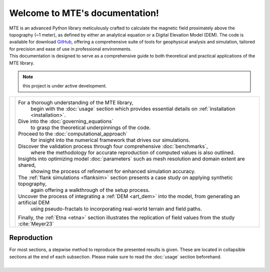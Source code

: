 .. MTE documentation master file, created by
   sphinx-quickstart on Thu Sep  7 16:49:44 2023.
   You can adapt this file completely to your liking, but it should at least
   contain the root `toctree` directive.

Welcome to MTE's documentation!
===============================
| MTE is an advanced Python library meticulously crafted to calculate the magnetic field proximately above the topography (~1 meter), as defined by either an analytical equation or a Digital Elevation Model (DEM). The code is available for download `GitHub <https://github.com/AgnesHendrickx/MTE/>`_, offering a comprehensive suite of tools for geophysical analysis and simulation, tailored for precision and ease of use in professional environments.
| This documentation is designed to serve as a comprehensive guide to both theoretical and practical applications of the MTE library.


.. note::
   this project is under active development.

+----------------------------+------------------------------------------------------------------------------------------------------------------+
|.. toctree::                |For a thorough understanding of the MTE library,                                                                  |
|   :maxdepth: 2             | begin with the :doc:`usage` section which provides essential details on :ref:`installation <installation>`.      |
|   :caption: Contents       |Dive into the :doc:`governing_equations`                                                                          |
|                            | to grasp the theoretical underpinnings of the code.                                                              |
|   usage                    |Proceed to the :doc:`computational_approach`                                                                      |
|   governing_equations      | for insight into the numerical framework that drives our simulations.                                            |
|   computational_approach   |Discover the validation process through four comprehensive :doc:`benchmarks`,                                     |
|   benchmarks               | where the methodology for accurate reproduction of computed values is also outlined.                             |
|   parameters               |Insights into optimizing model :doc:`parameters` such as mesh resolution and domain extent are shared,            |
|   flanksim                 | showing the process of refinement for enhanced simulation accuracy.                                              |
|   artdem                   |The :ref:`flank simulations <flanksim>` section presents a case study on applying synthetic topography,           |
|   etna                     | again offering a walkthrough of the setup process.                                                               |
|   functions                |Uncover the process of integrating a :ref:`DEM <art_dem>` into the model, from generating an artificial DEM       |
|   ref                      | using pseudo-fractals to incorporating real-world terrain and field paths.                                       |
|   app1                     |Finally, the :ref:`Etna <etna>` section illustrates the replication of field values from the study :cite:`Meyer23`|
+----------------------------+------------------------------------------------------------------------------------------------------------------+

Reproduction
------------
| For most sections, a stepwise method to reproduce the presented results is given. These are located in collapsible sections at the end of each subsection. Please make sure to read the :doc:`usage` section beforehand.
|


.. todolist::
